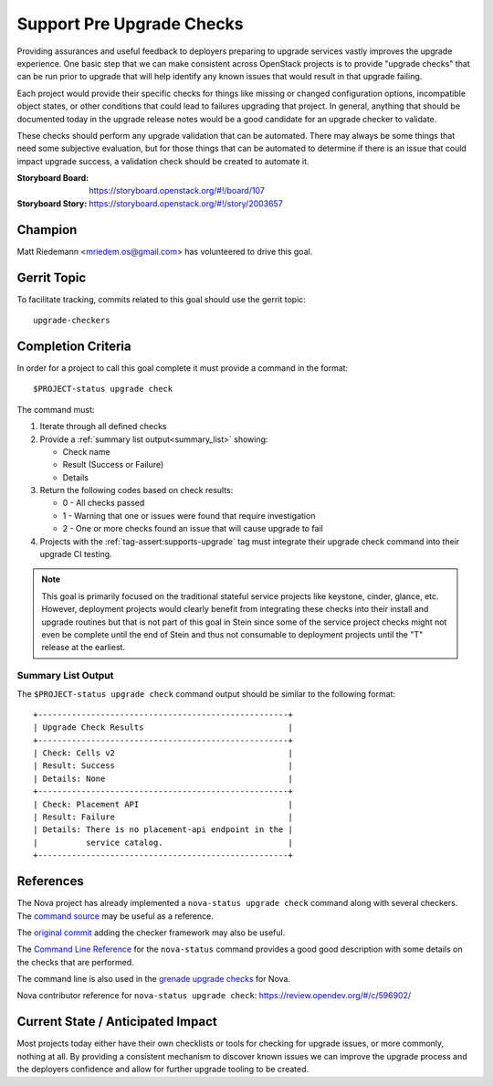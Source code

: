 ==========================
Support Pre Upgrade Checks
==========================

Providing assurances and useful feedback to deployers preparing to upgrade
services vastly improves the upgrade experience. One basic step that we can
make consistent across OpenStack projects is to provide "upgrade checks" that
can be run prior to upgrade that will help identify any known issues that would
result in that upgrade failing.

Each project would provide their specific checks for things like missing or
changed configuration options, incompatible object states, or other conditions
that could lead to failures upgrading that project. In general, anything that
should be documented today in the upgrade release notes would be a good
candidate for an upgrade checker to validate.

These checks should perform any upgrade validation that can be automated. There
may always be some things that need some subjective evaluation, but for those
things that can be automated to determine if there is an issue that could
impact upgrade success, a validation check should be created to automate it.

:Storyboard Board: https://storyboard.openstack.org/#!/board/107
:Storyboard Story: https://storyboard.openstack.org/#!/story/2003657

Champion
========

Matt Riedemann <mriedem.os@gmail.com> has volunteered to drive this goal.

Gerrit Topic
============

To facilitate tracking, commits related to this goal should use the
gerrit topic::

  upgrade-checkers

Completion Criteria
===================

In order for a project to call this goal complete it must provide a command in
the format::

    $PROJECT-status upgrade check

The command must:

#. Iterate through all defined checks
#. Provide a :ref:`summary list output<summary_list>` showing:

   * Check name
   * Result (Success or Failure)
   * Details

#. Return the following codes based on check results:

   * 0 - All checks passed
   * 1 - Warning that one or issues were found that require investigation
   * 2 - One or more checks found an issue that will cause upgrade to fail

#. Projects with the :ref:`tag-assert:supports-upgrade` tag must integrate
   their upgrade check command into their upgrade CI testing.

.. note:: This goal is primarily focused on the traditional stateful service
   projects like keystone, cinder, glance, etc. However, deployment projects
   would clearly benefit from integrating these checks into their install and
   upgrade routines but that is not part of this goal in Stein since some of
   the service project checks might not even be complete until the end of
   Stein and thus not consumable to deployment projects until the "T" release
   at the earliest.

.. _summary_list:

Summary List Output
-------------------

The ``$PROJECT-status upgrade check`` command output should be similar to the
following format::

    +----------------------------------------------------+
    | Upgrade Check Results                              |
    +----------------------------------------------------+
    | Check: Cells v2                                    |
    | Result: Success                                    |
    | Details: None                                      |
    +----------------------------------------------------+
    | Check: Placement API                               |
    | Result: Failure                                    |
    | Details: There is no placement-api endpoint in the |
    |          service catalog.                          |
    +----------------------------------------------------+

References
==========

The Nova project has already implemented a ``nova-status upgrade check``
command along with several checkers. The `command source
<https://opendev.org/openstack/nova/src/commit/a1f3a5946ab703225a74f8e85a068cb4fb20e2ff/nova/cmd/status.py>`__
may be useful as a reference.

The `original commit
<https://opendev.org/openstack/nova/commit/a1f3a5946ab703225a74f8e85a068cb4fb20e2ff>`__
adding the checker framework may also be useful.

The `Command Line Reference
<https://docs.openstack.org/nova/latest/cli/nova-status.html>`__ for the
``nova-status`` command provides a good good description with some details on
the checks that are performed.

The command line is also used in the `grenade upgrade checks
<https://github.com/openstack-dev/grenade/blob/dc7f4a4ba5697d5a73a1e656d4a1717964324eab/projects/60_nova/upgrade.sh#L96>`__
for Nova.

Nova contributor reference for ``nova-status upgrade check``:
https://review.opendev.org/#/c/596902/

Current State / Anticipated Impact
==================================

Most projects today either have their own checklists or tools for checking for
upgrade issues, or more commonly, nothing at all. By providing a consistent
mechanism to discover known issues we can improve the upgrade process and the
deployers confidence and allow for further upgrade tooling to be created.
